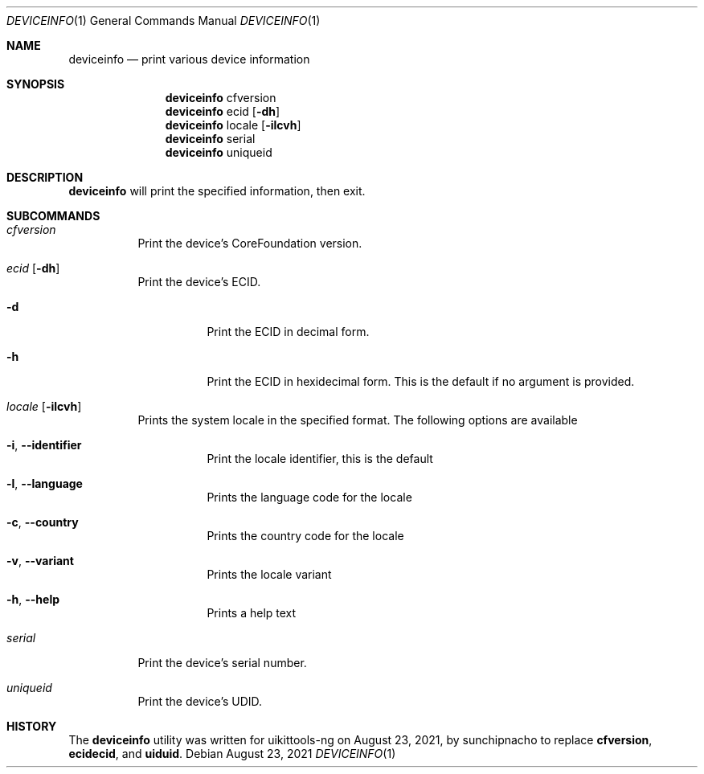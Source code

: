 .\"-
.\" Copyright (c) 2020-2021 ProcursusTeam
.\" SPDX-License-Identifier: BSD-4-Clause
.\"
.Dd August 23, 2021
.Dt DEVICEINFO 1
.Os
.Sh NAME
.Nm deviceinfo
.Nd print various device information
.Sh SYNOPSIS
.Nm
cfversion
.Nm
ecid
.Op Fl dh
.Nm
locale
.Op Fl ilcvh
.Nm
serial
.Nm
uniqueid
.Sh DESCRIPTION
.Nm
will print the specified information, then exit.
.Sh SUBCOMMANDS
.Bl -tag -width indent
.It Ar cfversion
Print the device's CoreFoundation version.
.It Ar ecid Op Fl dh
Print the device's ECID.
.Bl -tag -width indent
.It Fl d
Print the ECID in decimal form.
.It Fl h
Print the ECID in hexidecimal form.
This is the default if no argument is provided.
.El
.It Ar locale Op Fl ilcvh
Prints the system locale in the specified format.
The following options are available
.Bl -tag -width indent
.It Fl i , -identifier
Print the locale identifier, this is the default
.It Fl l , -language
Prints the language code for the locale
.It Fl c , -country
Prints the country code for the locale
.It Fl v , -variant
Prints the locale variant
.It Fl h , -help
Prints a help text
.El
.It Ar serial
Print the device's serial number.
.It Ar uniqueid
Print the device's UDID.
.El
.Sh HISTORY
The
.Nm
utility was written for uikittools-ng on August 23, 2021, by
.An sunchipnacho
to replace
.Nm cfversion ,
.Nm ecidecid ,
and
.Nm uiduid .
